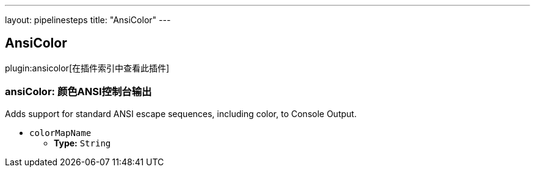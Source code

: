 ---
layout: pipelinesteps
title: "AnsiColor"
---

:notitle:
:description:
:author:
:email: jenkinsci-users@googlegroups.com
:sectanchors:
:toc: left

== AnsiColor

plugin:ansicolor[在插件索引中查看此插件]

=== +ansiColor+: 颜色ANSI控制台输出
++++
<div><div>
  Adds support for standard ANSI escape sequences, including color, to Console Output. 
</div></div>
<ul><li><code>colorMapName</code>
<ul><li><b>Type:</b> <code>String</code></li></ul></li>
</ul>


++++
